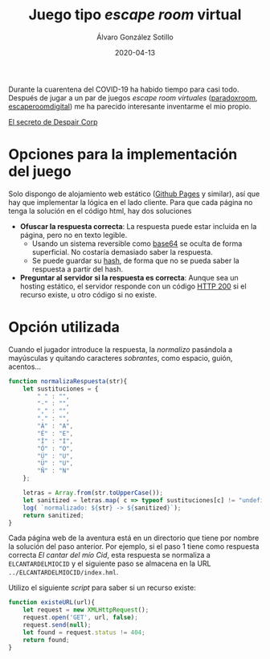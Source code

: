 #+title: Juego tipo /escape room/ virtual

#+AUTHOR:      Álvaro González Sotillo
#+EMAIL:       alvarogonzalezsotillo@gmail.com
#+DATE:        2020-04-13
#+URI:         /blog/juego-escape-room-virtual

#+TAGS: escape room,orgmode
#+DESCRIPTION: Un juego simple tipo /escape room/ implementado con baja tecnología

Durante la cuarentena del COVID-19 ha habido tiempo para casi todo. Después de jugar a un par de juegos /escape room virtuales/ ([[https://theparadoxroom.com/digital/game/apocalipsis-higienico/][paradoxroom]], [[https://www.escaperoomdigital.com/laextorsiondelhacker][escaperoomdigital]]) me ha parecido interesante inventarme el mio propio.


#+attr_html: :style text-align:center;font-size:xx-large
[[file:inicio/index.org][El secreto de Despair Corp]]

* Opciones para la implementación del juego
Solo dispongo de alojamiento web estático ([[https://pages.github.com/][Github Pages]] y similar), así que hay que implementar la lógica en el lado cliente. Para que cada página no tenga la solución en el código html, hay dos soluciones
- *Ofuscar la respuesta correcta*: La respuesta puede estar incluida en la página, pero no en texto legible.
  - Usando un sistema reversible como [[https://es.wikipedia.org/wiki/Base64][base64]] se oculta de forma superficial. No costaría demasiado saber la respuesta.
  - Se puede guardar su [[https://es.wikipedia.org/wiki/Funci%C3%B3n_hash_criptogr%C3%A1fica][hash]], de forma que no se pueda saber la respuesta a partir del hash.
- *Preguntar al servidor si la respuesta es correcta*: Aunque sea un hosting estático, el servidor responde con un código [[https://es.wikipedia.org/wiki/Anexo:C%C3%B3digos_de_estado_HTTP#2xx:_Peticiones_correctas][HTTP 200]] si el recurso existe, u otro código si no existe.

* Opción utilizada
Cuando el jugador introduce la respuesta, la /normalizo/ pasándola a mayúsculas y quitando caracteres /sobrantes/, como espacio, guión, acentos...

#+begin_src javascript
    function normalizaRespuesta(str){
        let sustituciones = {
            " " : "",
            "-" : "",
            "," : "",
            "." : "",
            "Á" : "A",
            "É" : "E",
            "Í" : "I",
            "Ó" : "O",
            "Ú" : "U",
            "Ü" : "U",
            "Ñ" : "N"
        };

        letras = Array.from(str.toUpperCase());
        let sanitized = letras.map( c => typeof sustituciones[c] != "undefined" ? sustituciones[c] : c ).join("");
        log( `normalizado: ${str} -> ${sanitized}`);
        return sanitized;
    }
#+end_src

Cada página web de la aventura está en un directorio que tiene por nombre la solución del paso anterior. Por ejemplo, si el paso 1 tiene como respuesta correcta /El cantar del mío Cid/, esta respuesta se normaliza a =ELCANTARDELMIOCID= y el siguiente paso se almacena en la URL ~../ELCANTARDELMIOCID/index.hml~.

Utilizo el siguiente /script/ para saber si un recurso existe:

#+begin_src javascript
    function existeURL(url){
        let request = new XMLHttpRequest();  
        request.open('GET', url, false);
        request.send(null);
        let found = request.status != 404;
        return found;
    }
#+end_src

